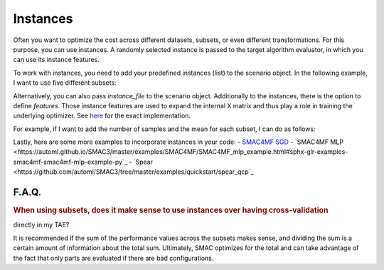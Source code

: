 Instances
---------

Often you want to optimize the cost across different datasets, subsets, or even different
transformations. For this purpose, you can use instances. A randomly selected instance is passed to the target algorithm evaluator, in which you can use its instance features.

To work with instances, you need to add your predefined instances (list) to the scenario object.
In the following example, I want to use five different subsets:

.. code-block:: bash
    instances = [0, 1, 2, 3, 4]
    scenario = Scenario({
      ...
      'instances': instances,
      ...
    })


Alternatively, you can also pass `instance_file` to the scenario object.
Additionally to the instances, there is the option to define `features`. Those instance features are
used to expand the internal X matrix and thus play a role in training the underlying optimizer. See `here <https://github.com/automl/SMAC3/blob/master/smac/runhistory/runhistory2epm.py#L423>`_ for
the exact implementation.

For example, if I want to add the number of samples and the mean for each subset, I can do as
follows:

.. code-block:: bash
    instance_features = {
      0: [121, 0.6],
      1: [140, 0.65],
      2: [99, 0.45],
      3: [102, 0.59],
      4: [132, 0.48],
    }
    scenario = Scenario({
      ...
      'instances': instances,
      'features': instance_features
      ...
    })

Lastly, here are some more examples to incorporate instances in your code:
- `SMAC4MF SGD <https://github.com/automl/SMAC3/blob/master/examples/SMAC4MF/SMAC4MF_sgd_example.py>`_
- `SMAC4MF MLP <https://automl.github.io/SMAC3/master/examples/SMAC4MF/SMAC4MF_mlp_example.html#sphx-glr-examples-smac4mf-smac4mf-mlp-example-py`_
- `Spear <https://github.com/automl/SMAC3/tree/master/examples/quickstart/spear_qcp`_


F.A.Q.
~~~~~~

.. rubric:: When using subsets, does it make sense to use instances over having cross-validation
directly in my TAE?

It is recommended if the sum of the performance values across the subsets makes sense, and dividing the sum is a certain amount of information about the total sum. Ultimately, SMAC optimizes for the total and can take advantage of the fact that only parts are evaluated if there are bad configurations.
